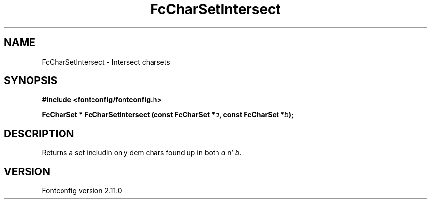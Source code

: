 .\" auto-generated by docbook2man-spec from docbook-utils package
.TH "FcCharSetIntersect" "3" "11 10月 2013" "" ""
.SH NAME
FcCharSetIntersect \- Intersect charsets
.SH SYNOPSIS
.nf
\fB#include <fontconfig/fontconfig.h>
.sp
FcCharSet * FcCharSetIntersect (const FcCharSet *\fIa\fB, const FcCharSet *\fIb\fB);
.fi\fR
.SH "DESCRIPTION"
.PP
Returns a set includin only dem chars found up in both
\fIa\fR n' \fIb\fR\&.
.SH "VERSION"
.PP
Fontconfig version 2.11.0
